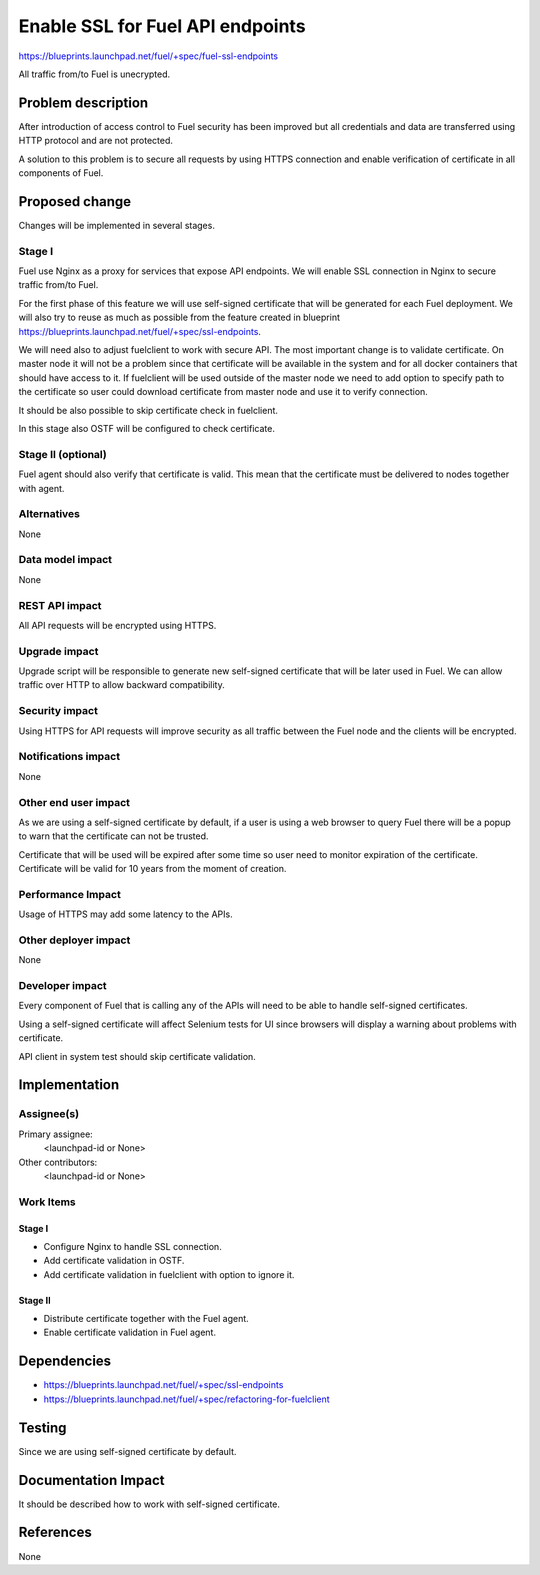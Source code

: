 ..
 This work is licensed under a Creative Commons Attribution 3.0 Unported
 License.

 http://creativecommons.org/licenses/by/3.0/legalcode

==========================================
Enable SSL for Fuel API endpoints
==========================================

https://blueprints.launchpad.net/fuel/+spec/fuel-ssl-endpoints

All traffic from/to Fuel is unecrypted.

Problem description
===================

After introduction of access control to Fuel security has been improved
but all credentials and data are transferred using HTTP protocol and
are not protected.

A solution to this problem is to secure all requests by using HTTPS
connection and enable verification of certificate in all components
of Fuel.


Proposed change
===============

Changes will be implemented in several stages.

Stage I
-------

Fuel use Nginx as a proxy for services that expose API endpoints. We will
enable SSL connection in Nginx to secure traffic from/to Fuel.

For the first phase of this feature we will use self-signed certificate
that will be generated for each Fuel deployment. We will also try
to reuse as much as possible from the feature created in blueprint
https://blueprints.launchpad.net/fuel/+spec/ssl-endpoints.

We will need also to adjust fuelclient to work with secure API. The most
important change is to validate certificate. On master node it will not
be a problem since that certificate will be available in the system
and for all docker containers that should have access to it.
If fuelclient will be used outside of the master node we need to add option
to specify path to the certificate so user could download certificate from
master node and use it to verify connection.

It should be also possible to skip certificate check in fuelclient.

In this stage also OSTF will be configured to check certificate.


Stage II (optional)
-------------------

Fuel agent should also verify that certificate is valid. This mean that
the certificate must be delivered to nodes together with agent.


Alternatives
------------

None


Data model impact
-----------------

None


REST API impact
---------------

All API requests will be encrypted using HTTPS.


Upgrade impact
--------------

Upgrade script will be responsible to generate new self-signed certificate
that will be later used in Fuel. We can allow traffic over HTTP to allow
backward compatibility.


Security impact
---------------

Using HTTPS for API requests will improve security as all traffic between
the Fuel node and the clients will be encrypted.


Notifications impact
--------------------

None


Other end user impact
---------------------

As we are using a self-signed certificate by default, if a user is using a
web browser to query Fuel there will be a popup to warn that the certificate
can not be trusted.

Certificate that will be used will be expired after some time so user need to
monitor expiration of the certificate. Certificate will be valid for 10 years
from the moment of creation.


Performance Impact
------------------

Usage of HTTPS may add some latency to the APIs.


Other deployer impact
---------------------

None


Developer impact
----------------

Every component of Fuel that is calling any of the APIs will need to be able
to handle self-signed certificates.

Using a self-signed certificate will affect Selenium tests for UI since
browsers will display a warning about problems with certificate.

API client in system test should skip certificate validation.


Implementation
==============

Assignee(s)
-----------

Primary assignee:
  <launchpad-id or None>

Other contributors:
  <launchpad-id or None>


Work Items
----------

Stage I
^^^^^^^

* Configure Nginx to handle SSL connection.

* Add certificate validation in OSTF.

* Add certificate validation in fuelclient with option to ignore it.


Stage II
^^^^^^^^

* Distribute certificate together with the Fuel agent.

* Enable certificate validation in Fuel agent.


Dependencies
============

* https://blueprints.launchpad.net/fuel/+spec/ssl-endpoints

* https://blueprints.launchpad.net/fuel/+spec/refactoring-for-fuelclient


Testing
=======

Since we are using self-signed certificate by default.


Documentation Impact
====================

It should be described how to work with self-signed certificate.


References
==========

None
